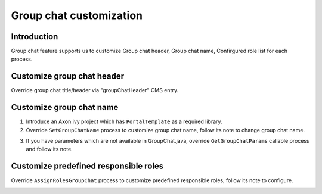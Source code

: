.. _customization-group-chat:

Group chat customization
========================

.. _customization-group-chat-introduction:

Introduction
------------

Group chat feature supports us to customize Group chat header, Group
chat name, Confirgured role list for each process.

.. _customization-group-chat-customize-group-chat-header:

Customize group chat header
---------------------------

Override group chat title/header via "groupChatHeader" CMS entry.

|customize-group-chat-header|

.. _customization-group-chat-customize-group-chat-name:

Customize group chat name
-------------------------

1. Introduce an Axon.ivy project which has ``PortalTemplate`` as a
   required library.

2. Override ``SetGroupChatName`` process to customize group chat name,
   follow its note to change group chat name.

|customize-group-chat-name|

3. If you have parameters which are not available in GroupChat.java,
   override ``GetGroupChatParams`` callable process and follow its note.

|customize-group-chat-name-params|

.. _customization-group-chat-customize-predefined-roles:

Customize predefined responsible roles
--------------------------------------

Override ``AssignRolesGroupChat`` process to customize predefined
responsible roles, follow its note to configure.

|customize-predefined-roles|

.. |customize-group-chat-header| image:: images/group-chat/customize-group-chat-header.png
.. |customize-group-chat-name-params| image:: images/group-chat/customize-group-chat-name-params.png
.. |customize-group-chat-name| image:: images/group-chat/customize-group-chat-name.png
.. |customize-predefined-roles| image:: images/group-chat/customize-predefined-roles.png